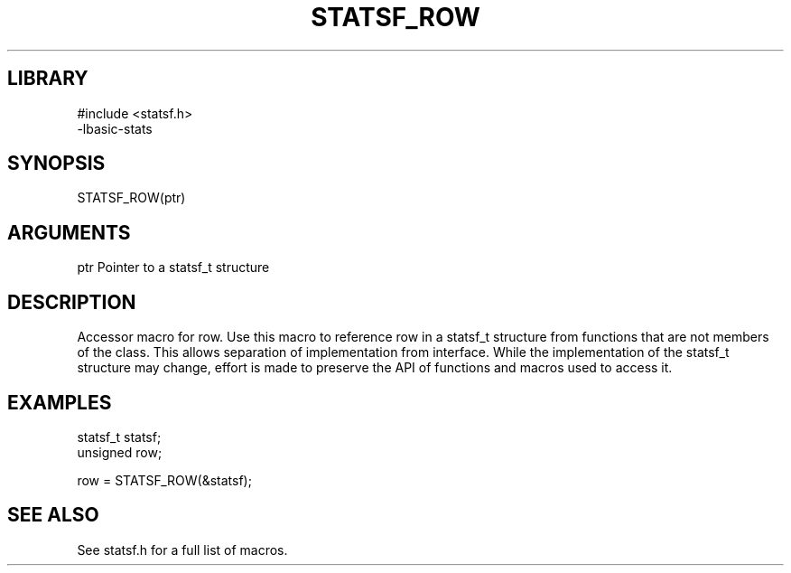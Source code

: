 \" Generated by /usr/local/bin/auto-gen-get-set
.TH STATSF_ROW 3

.SH LIBRARY
.nf
.na
#include <statsf.h>
-lbasic-stats
.ad
.fi

\" Convention:
\" Underline anything that is typed verbatim - commands, etc.
.SH SYNOPSIS
.PP
.nf 
.na
STATSF_ROW(ptr)
.ad
.fi

.SH ARGUMENTS
.nf
.na
ptr             Pointer to a statsf_t structure
.ad
.fi

.SH DESCRIPTION

Accessor macro for row.  Use this macro to reference row in
a statsf_t structure from functions that are not members of the class.
This allows separation of implementation from interface.  While the
implementation of the statsf_t structure may change, effort is made to
preserve the API of functions and macros used to access it.

.SH EXAMPLES

.nf
.na
statsf_t        statsf;
unsigned        row;

row = STATSF_ROW(&statsf);
.ad
.fi

.SH SEE ALSO

See statsf.h for a full list of macros.
